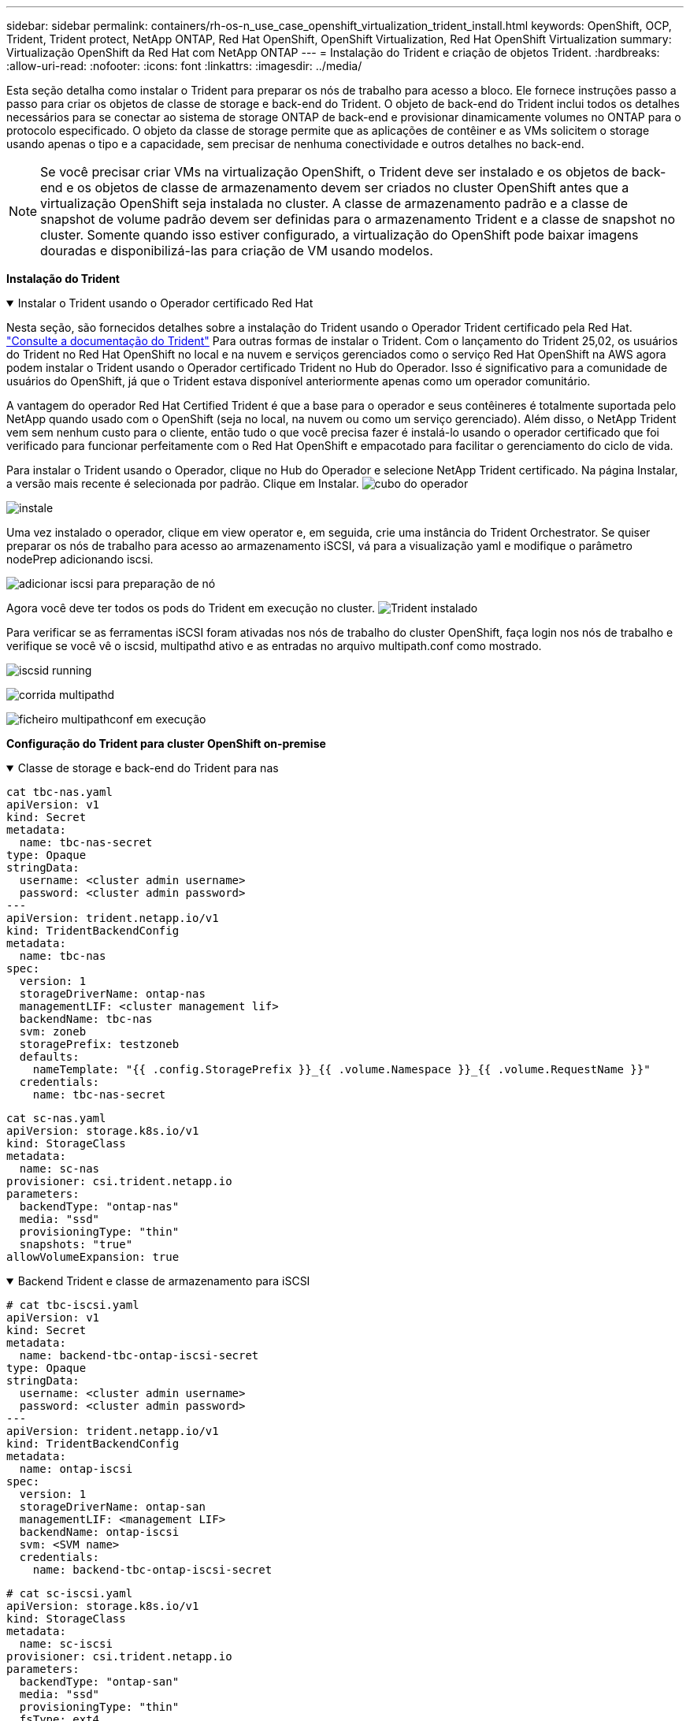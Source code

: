 ---
sidebar: sidebar 
permalink: containers/rh-os-n_use_case_openshift_virtualization_trident_install.html 
keywords: OpenShift, OCP, Trident, Trident protect, NetApp ONTAP, Red Hat OpenShift, OpenShift Virtualization, Red Hat OpenShift Virtualization 
summary: Virtualização OpenShift da Red Hat com NetApp ONTAP 
---
= Instalação do Trident e criação de objetos Trident.
:hardbreaks:
:allow-uri-read: 
:nofooter: 
:icons: font
:linkattrs: 
:imagesdir: ../media/


[role="lead"]
Esta seção detalha como instalar o Trident para preparar os nós de trabalho para acesso a bloco. Ele fornece instruções passo a passo para criar os objetos de classe de storage e back-end do Trident. O objeto de back-end do Trident inclui todos os detalhes necessários para se conectar ao sistema de storage ONTAP de back-end e provisionar dinamicamente volumes no ONTAP para o protocolo especificado. O objeto da classe de storage permite que as aplicações de contêiner e as VMs solicitem o storage usando apenas o tipo e a capacidade, sem precisar de nenhuma conectividade e outros detalhes no back-end.


NOTE: Se você precisar criar VMs na virtualização OpenShift, o Trident deve ser instalado e os objetos de back-end e os objetos de classe de armazenamento devem ser criados no cluster OpenShift antes que a virtualização OpenShift seja instalada no cluster. A classe de armazenamento padrão e a classe de snapshot de volume padrão devem ser definidas para o armazenamento Trident e a classe de snapshot no cluster. Somente quando isso estiver configurado, a virtualização do OpenShift pode baixar imagens douradas e disponibilizá-las para criação de VM usando modelos.

**Instalação do Trident**

.Instalar o Trident usando o Operador certificado Red Hat
[%collapsible%open]
====
Nesta seção, são fornecidos detalhes sobre a instalação do Trident usando o Operador Trident certificado pela Red Hat. link:https://docs.netapp.com/us-en/trident/trident-get-started/kubernetes-deploy.html["Consulte a documentação do Trident"] Para outras formas de instalar o Trident. Com o lançamento do Trident 25,02, os usuários do Trident no Red Hat OpenShift no local e na nuvem e serviços gerenciados como o serviço Red Hat OpenShift na AWS agora podem instalar o Trident usando o Operador certificado Trident no Hub do Operador. Isso é significativo para a comunidade de usuários do OpenShift, já que o Trident estava disponível anteriormente apenas como um operador comunitário.

A vantagem do operador Red Hat Certified Trident é que a base para o operador e seus contêineres é totalmente suportada pelo NetApp quando usado com o OpenShift (seja no local, na nuvem ou como um serviço gerenciado). Além disso, o NetApp Trident vem sem nenhum custo para o cliente, então tudo o que você precisa fazer é instalá-lo usando o operador certificado que foi verificado para funcionar perfeitamente com o Red Hat OpenShift e empacotado para facilitar o gerenciamento do ciclo de vida.

Para instalar o Trident usando o Operador, clique no Hub do Operador e selecione NetApp Trident certificado. Na página Instalar, a versão mais recente é selecionada por padrão. Clique em Instalar. image:rh-os-n_use_case_openshift_virtualization_trident_install_img1.png["cubo do operador"]

image:rh-os-n_use_case_openshift_virtualization_trident_install_img2.png["instale"]

Uma vez instalado o operador, clique em view operator e, em seguida, crie uma instância do Trident Orchestrator. Se quiser preparar os nós de trabalho para acesso ao armazenamento iSCSI, vá para a visualização yaml e modifique o parâmetro nodePrep adicionando iscsi.

image:rh-os-n_use_case_openshift_virtualization_trident_install_img3.png["adicionar iscsi para preparação de nó"]

Agora você deve ter todos os pods do Trident em execução no cluster. image:rh-os-n_use_case_openshift_virtualization_trident_install_img4.png["Trident instalado"]

Para verificar se as ferramentas iSCSI foram ativadas nos nós de trabalho do cluster OpenShift, faça login nos nós de trabalho e verifique se você vê o iscsid, multipathd ativo e as entradas no arquivo multipath.conf como mostrado.

image:rh-os-n_use_case_openshift_virtualization_trident_install_img5.png["iscsid running"]

image:rh-os-n_use_case_openshift_virtualization_trident_install_img6.png["corrida multipathd"]

image:rh-os-n_use_case_openshift_virtualization_trident_install_img7.png["ficheiro multipathconf em execução"]

====
**Configuração do Trident para cluster OpenShift on-premise**

.Classe de storage e back-end do Trident para nas
[%collapsible%open]
====
[source, yaml]
----
cat tbc-nas.yaml
apiVersion: v1
kind: Secret
metadata:
  name: tbc-nas-secret
type: Opaque
stringData:
  username: <cluster admin username>
  password: <cluster admin password>
---
apiVersion: trident.netapp.io/v1
kind: TridentBackendConfig
metadata:
  name: tbc-nas
spec:
  version: 1
  storageDriverName: ontap-nas
  managementLIF: <cluster management lif>
  backendName: tbc-nas
  svm: zoneb
  storagePrefix: testzoneb
  defaults:
    nameTemplate: "{{ .config.StoragePrefix }}_{{ .volume.Namespace }}_{{ .volume.RequestName }}"
  credentials:
    name: tbc-nas-secret
----
[source, yaml]
----
cat sc-nas.yaml
apiVersion: storage.k8s.io/v1
kind: StorageClass
metadata:
  name: sc-nas
provisioner: csi.trident.netapp.io
parameters:
  backendType: "ontap-nas"
  media: "ssd"
  provisioningType: "thin"
  snapshots: "true"
allowVolumeExpansion: true
----
====
.Backend Trident e classe de armazenamento para iSCSI
[%collapsible%open]
====
[source, yaml]
----
# cat tbc-iscsi.yaml
apiVersion: v1
kind: Secret
metadata:
  name: backend-tbc-ontap-iscsi-secret
type: Opaque
stringData:
  username: <cluster admin username>
  password: <cluster admin password>
---
apiVersion: trident.netapp.io/v1
kind: TridentBackendConfig
metadata:
  name: ontap-iscsi
spec:
  version: 1
  storageDriverName: ontap-san
  managementLIF: <management LIF>
  backendName: ontap-iscsi
  svm: <SVM name>
  credentials:
    name: backend-tbc-ontap-iscsi-secret
----
[source, yaml]
----
# cat sc-iscsi.yaml
apiVersion: storage.k8s.io/v1
kind: StorageClass
metadata:
  name: sc-iscsi
provisioner: csi.trident.netapp.io
parameters:
  backendType: "ontap-san"
  media: "ssd"
  provisioningType: "thin"
  fsType: ext4
  snapshots: "true"
allowVolumeExpansion: true
----
====
.Back-end e classe de storage do Trident para NVMe/TCP
[%collapsible%open]
====
[source, yaml]
----
# cat tbc-nvme.yaml
apiVersion: v1
kind: Secret
metadata:
  name: backend-tbc-ontap-nvme-secret
type: Opaque
stringData:
  username: <cluster admin password>
  password: <cluster admin password>
---
apiVersion: trident.netapp.io/v1
kind: TridentBackendConfig
metadata:
  name: backend-tbc-ontap-nvme
spec:
  version: 1
  storageDriverName: ontap-san
  managementLIF: <cluster management LIF>
  backendName: backend-tbc-ontap-nvme
  svm: <SVM name>
  credentials:
    name: backend-tbc-ontap-nvme-secret
----
[source, yaml]
----
# cat sc-nvme.yaml
apiVersion: storage.k8s.io/v1
kind: StorageClass
metadata:
  name: sc-nvme
provisioner: csi.trident.netapp.io
parameters:
  backendType: "ontap-san"
  media: "ssd"
  provisioningType: "thin"
  fsType: ext4
  snapshots: "true"
allowVolumeExpansion: true
----
====
.Classe de storage e back-end do Trident para FC
[%collapsible%open]
====
[source, yaml]
----
# cat tbc-fc.yaml
apiVersion: v1
kind: Secret
metadata:
  name: tbc-fc-secret
type: Opaque
stringData:
  username: <cluster admin password>
  password: <cluster admin password>
---
apiVersion: trident.netapp.io/v1
kind: TridentBackendConfig
metadata:
  name: tbc-fc
spec:
  version: 1
  storageDriverName: ontap-san
  managementLIF: <cluster mgmt lif>
  backendName: tbc-fc
  svm: openshift-fc
  sanType: fcp
  storagePrefix: demofc
  defaults:
    nameTemplate: "{{ .config.StoragePrefix }}_{{ .volume.Namespace }}_{{ .volume.RequestName }}"
  credentials:
    name: tbc-fc-secret
----
[source, yaml]
----
# cat sc-fc.yaml
apiVersion: storage.k8s.io/v1
kind: StorageClass
metadata:
  name: sc-fc
provisioner: csi.trident.netapp.io
parameters:
  backendType: "ontap-san"
  media: "ssd"
  provisioningType: "thin"
  fsType: ext4
  snapshots: "true"
allowVolumeExpansion: true
----
====
**Configuração Trident para cluster ROSA usando armazenamento FSxN**

.Backend Trident e classe de armazenamento para FSxN nas
[%collapsible%open]
====
[source, yaml]
----
#cat tbc-fsx-nas.yaml
apiVersion: v1
kind: Secret
metadata:
  name: backend-fsx-ontap-nas-secret
  namespace: trident
type: Opaque
stringData:
  username: <cluster admin lif>
  password: <cluster admin passwd>
---
apiVersion: trident.netapp.io/v1
kind: TridentBackendConfig
metadata:
  name: backend-fsx-ontap-nas
  namespace: trident
spec:
  version: 1
  backendName: fsx-ontap
  storageDriverName: ontap-nas
  managementLIF: <Management DNS name>
  dataLIF: <NFS DNS name>
  svm: <SVM NAME>
  credentials:
    name: backend-fsx-ontap-nas-secret
----
[source, yaml]
----
# cat sc-fsx-nas.yaml
apiVersion: storage.k8s.io/v1
kind: StorageClass
metadata:
  name: trident-csi
provisioner: csi.trident.netapp.io
parameters:
  backendType: "ontap-nas"
  fsType: "ext4"
allowVolumeExpansion: True
reclaimPolicy: Retain
----
====
.Backend Trident e classe de armazenamento para iSCSI FSxN
[%collapsible%open]
====
[source, yaml]
----
# cat tbc-fsx-iscsi.yaml
apiVersion: v1
kind: Secret
metadata:
  name: backend-tbc-fsx-iscsi-secret
type: Opaque
stringData:
  username: <cluster admin username>
  password: <cluster admin password>
---
apiVersion: trident.netapp.io/v1
kind: TridentBackendConfig
metadata:
  name: fsx-iscsi
spec:
  version: 1
  storageDriverName: ontap-san
  managementLIF: <management LIF>
  backendName: fsx-iscsi
  svm: <SVM name>
  credentials:
    name: backend-tbc-ontap-iscsi-secret
----
[source, yaml]
----
# cat sc-fsx-iscsi.yaml
apiVersion: storage.k8s.io/v1
kind: StorageClass
metadata:
  name: sc-fsx-iscsi
provisioner: csi.trident.netapp.io
parameters:
  backendType: "ontap-san"
  media: "ssd"
  provisioningType: "thin"
  fsType: ext4
  snapshots: "true"
allowVolumeExpansion: true
----
====
**Classe Snapshot de volume Trident**

.Classe Snapshot de volume Trident
[%collapsible%open]
====
[source, yaml]
----
# cat snapshot-class.yaml
apiVersion: snapshot.storage.k8s.io/v1
kind: VolumeSnapshotClass
metadata:
  name: trident-snapshotclass
driver: csi.trident.netapp.io
deletionPolicy: Retain
----
====
Depois que você tiver os arquivos yaml necessários para a configuração de back-end e a configuração da classe de armazenamento e as configurações de snapshot, você poderá criar os objetos backend do Trident , classe de armazenamento e classe de snapshot usando o seguinte comando

[source, yaml]
----
oc create -f <backend-filename.yaml> -n trident
oc create -f < storageclass-filename.yaml>
oc create -f <snapshotclass-filename.yaml>
----
**Padrões de configuração com armazenamento Trident e Classe de captura Instantânea**

.Configuração de padrões com armazenamento Trident e Classe de captura Instantânea
[%collapsible%open]
====
Agora você pode tornar a classe de armazenamento Trident necessária e a classe de snapshot de volume como padrão no cluster OpenShift. Como mencionado anteriormente, é necessário definir a classe de armazenamento e a classe de instantâneo de volume para permitir que o OpenShift Virtualization disponibilize a fonte de imagem dourada para criar vms a partir de modelos padrão.

Você pode definir a classe de armazenamento e a classe snapshot como padrão editando a anotação do console ou corrigindo a partir da linha de comando com o seguinte:

[source, yaml]
----
storageclass.kubernetes.io/is-default-class:true
or
kubectl patch storageclass standard -p '{"metadata": {"annotations":{"storageclass.kubernetes.io/is-default-class":"true"}}}'

storageclass.kubevirt.io/is-default-virt-class: true
or
kubectl patch storageclass standard -p '{"metadata": {"annotations":{"storageclass.kubevirt.io/is-default-virt-class": "true"}}}'
----
====